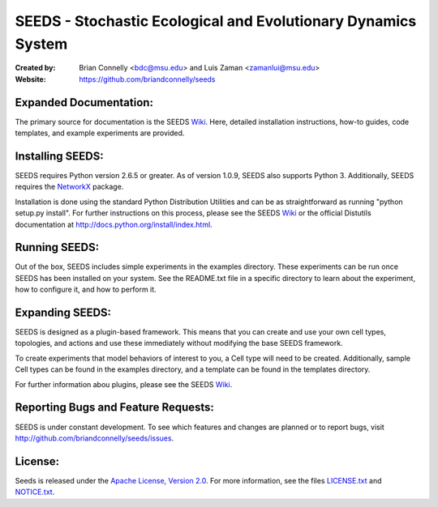 ==============================================================
SEEDS - Stochastic Ecological and Evolutionary Dynamics System
==============================================================

:Created by:
    Brian Connelly <bdc@msu.edu> and Luis Zaman <zamanlui@msu.edu>
:Website:
    https://github.com/briandconnelly/seeds


Expanded Documentation:
-----------------------
The primary source for documentation is the SEEDS Wiki_.  Here, detailed
installation instructions, how-to guides, code templates, and example
experiments are provided.


Installing SEEDS:
-------------------
SEEDS requires Python version 2.6.5 or greater.  As of version 1.0.9, SEEDS
also supports Python 3.  Additionally, SEEDS requires the NetworkX_ package.

Installation is done using the standard Python Distribution Utilities and can
be as straightforward as running "python setup.py install".  For further
instructions on this process, please see the SEEDS Wiki_ or the official
Distutils documentation at http://docs.python.org/install/index.html.


Running SEEDS:
--------------
Out of the box, SEEDS includes simple experiments in the examples directory.
These experiments can be run once SEEDS has been installed on your system.
See the README.txt file in a specific directory to learn about the experiment,
how to configure it, and how to perform it.


Expanding SEEDS:
----------------
SEEDS is designed as a plugin-based framework.  This means that you can
create and use your own cell types, topologies, and actions and use these
immediately without modifying the base SEEDS framework.

To create experiments that model behaviors of interest to you, a Cell type will
need to be created.  Additionally, sample Cell types can be found in the
examples directory, and a template can be found in the templates directory.

For further information abou plugins, please see the SEEDS Wiki_.


Reporting Bugs and Feature Requests:
------------------------------------
SEEDS is under constant development.  To see which features and changes are
planned or to report bugs, visit http://github.com/briandconnelly/seeds/issues.


License:
--------
Seeds is released under the `Apache License, Version 2.0`__.  For more
information, see the files LICENSE.txt_ and NOTICE.txt_.


.. _Wiki: https://github.com/briandconnelly/seeds/wiki
.. _NetworkX: http://networkx.lanl.gov/
.. _Apache: http://www.apache.org/licenses/LICENSE-2.0
__ Apache_
.. _LICENSE.txt: https://github.com/briandconnelly/seeds/blob/master/LICENSE.txt
.. _NOTICE.txt: https://github.com/briandconnelly/seeds/blob/master/NOTICE.txt
